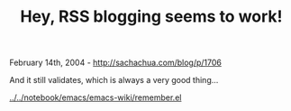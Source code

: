 #+TITLE: Hey, RSS blogging seems to work!

February 14th, 2004 -
[[http://sachachua.com/blog/p/1706][http://sachachua.com/blog/p/1706]]

And it still validates, which is always a very good thing...

[[http://sachachua.com/notebook/emacs/emacs-wiki/remember.el][../../notebook/emacs/emacs-wiki/remember.el]]
